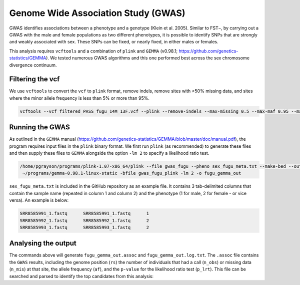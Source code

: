 ====================================
Genome Wide Association Study (GWAS)
====================================

GWAS identifies associations between a phenotype and a genotype (Klein et al. 2005). Similar to FST¬, by carrying out a GWAS with the male and female populations as two different phenotypes, it is possible to identify SNPs that are strongly and weakly associated with sex. These SNPs can be fixed, or nearly fixed, in either males or females.

This analysis requires ``vcftools`` and a combination of ``plink`` and ``GEMMA`` (v0.98.1; https://github.com/genetics-statistics/GEMMA). We tested numerous GWAS algorithms and this one performed best across the sex chromosome divergence continuum.

Filtering the vcf
-----------------

We use ``vcftools`` to convert the ``vcf`` to ``plink`` format, remove indels, remove sites with >50% missing data, and sites where the minor allele frequency is less than 5% or more than 95%.

.. code-block:: console

    vcftools --vcf filtered_PASS_fugu_14M_13F.vcf --plink --remove-indels --max-missing 0.5 --max-maf 0.95 --maf 0.05 --out gwas_fugu

Running the GWAS
----------------

As outlined in the ``GEMMA`` manual (https://github.com/genetics-statistics/GEMMA/blob/master/doc/manual.pdf), the program requires input files in the ``plink`` binary format. We first run ``plink`` (as recommended) to generate these files and then supply these files to ``GEMMA`` alongside the option ``-lm 2`` to specify a likelihood ratio test.

.. code-block:: console

    /home/pgrayson/programs/plink-1.07-x86_64/plink --file gwas_fugu --pheno sex_fugu_meta.txt --make-bed --out gwas_fugu_plink --noweb --allow-no-sex
     ~/programs/gemma-0.98.1-linux-static -bfile gwas_fugu_plink -lm 2 -o fugu_gemma_out

``sex_fugu_meta.txt`` is included in the GitHub repository as an example file. It contains 3 tab-delimited columns that contain the sample name (repeated in column 1 and column 2) and the phenotype (1 for male, 2 for female - or vice versa). An example is below:

.. code-block:: console

    SRR8585991_1.fastq      SRR8585991_1.fastq      1
    SRR8585992_1.fastq      SRR8585992_1.fastq      2
    SRR8585993_1.fastq      SRR8585993_1.fastq      2

Analysing the output
--------------------

The commands above will generate ``fugu_gemma_out.assoc`` and ``fugu_gemma_out.log.txt``. The ``.assoc`` file contains the ``GWAS`` results, including the genome position (``rs``) the number of individuals that had a call (``n_obs``) or missing data (``n_mis``) at that site, the allele frequency (``af``), and the ``p-value`` for the likelihood ratio test (``p_lrt``). This file can be searched and parsed to identify the top candidates from this analysis:
